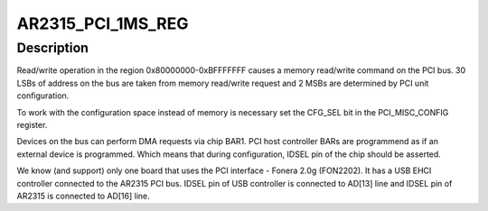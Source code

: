 .. -*- coding: utf-8; mode: rst -*-
.. src-file: arch/mips/pci/pci-ar2315.c

.. _`ar2315_pci_1ms_reg`:

AR2315_PCI_1MS_REG
==================

.. c:function::  AR2315_PCI_1MS_REG()

    and interrupt. PCI interface supports MMIO access method, but does not seem to support I/O ports.

.. _`ar2315_pci_1ms_reg.description`:

Description
-----------

Read/write operation in the region 0x80000000-0xBFFFFFFF causes
a memory read/write command on the PCI bus. 30 LSBs of address on
the bus are taken from memory read/write request and 2 MSBs are
determined by PCI unit configuration.

To work with the configuration space instead of memory is necessary set
the CFG_SEL bit in the PCI_MISC_CONFIG register.

Devices on the bus can perform DMA requests via chip BAR1. PCI host
controller BARs are programmend as if an external device is programmed.
Which means that during configuration, IDSEL pin of the chip should be
asserted.

We know (and support) only one board that uses the PCI interface -
Fonera 2.0g (FON2202). It has a USB EHCI controller connected to the
AR2315 PCI bus. IDSEL pin of USB controller is connected to AD[13] line
and IDSEL pin of AR2315 is connected to AD[16] line.

.. This file was automatic generated / don't edit.

